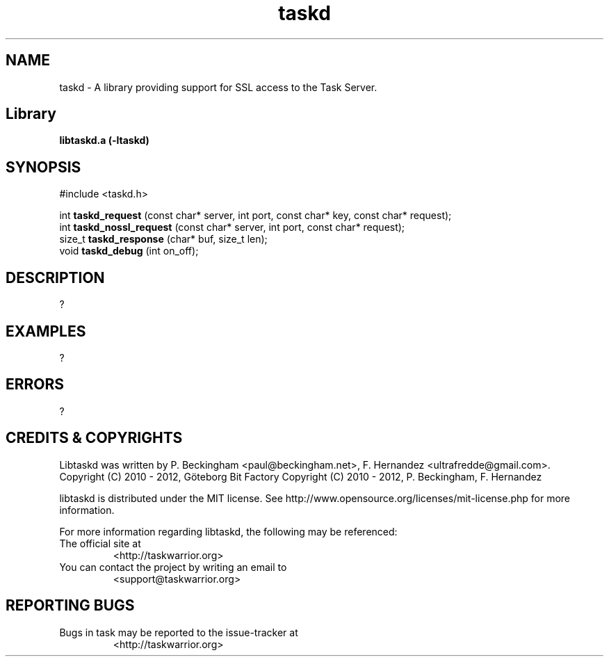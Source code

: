 .TH taskd 3 2011-06-01 "libtaskd 0.8.0alpha" "Library Functions Manual"

.SH NAME
taskd \- A library providing support for SSL access to the Task Server.

.SH Library
.B libtaskd.a (-ltaskd)

.SH SYNOPSIS
#include <taskd.h>

int
.B taskd_request
(const char* server, int port, const char* key, const char* request);
.br
int
.B taskd_nossl_request
(const char* server, int port, const char* request);
.br
size_t
.B taskd_response
(char* buf, size_t len);
.br
void
.B taskd_debug
(int on_off);

.SH DESCRIPTION
?

.SH EXAMPLES
?

.SH ERRORS
?

.SH "CREDITS & COPYRIGHTS"
Libtaskd was written by P. Beckingham <paul@beckingham.net>,
F. Hernandez <ultrafredde@gmail.com>.
.br
Copyright (C) 2010 - 2012, Göteborg Bit Factory
Copyright (C) 2010 - 2012, P. Beckingham, F. Hernandez

libtaskd is distributed under the MIT license. See
http://www.opensource.org/licenses/mit-license.php for more information.

For more information regarding libtaskd, the following may be referenced:

.TP
The official site at
<http://taskwarrior.org>

.TP
You can contact the project by writing an email to
<support@taskwarrior.org>

.SH REPORTING BUGS
.TP
Bugs in task may be reported to the issue-tracker at
<http://taskwarrior.org>

